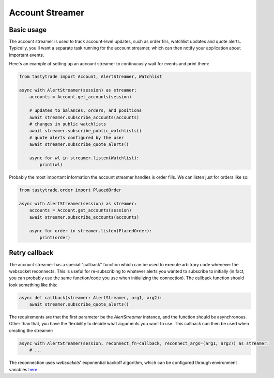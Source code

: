 Account Streamer
================

Basic usage
-----------

The account streamer is used to track account-level updates, such as order fills, watchlist updates and quote alerts.
Typically, you'll want a separate task running for the account streamer, which can then notify your application about important events.

Here's an example of setting up an account streamer to continuously wait for events and print them:

.. code-block:: python

    from tastytrade import Account, AlertStreamer, Watchlist

    async with AlertStreamer(session) as streamer:
        accounts = Account.get_accounts(session)

        # updates to balances, orders, and positions
        await streamer.subscribe_accounts(accounts)
        # changes in public watchlists
        await streamer.subscribe_public_watchlists()
        # quote alerts configured by the user
        await streamer.subscribe_quote_alerts()

        async for wl in streamer.listen(Watchlist):
            print(wl)

Probably the most important information the account streamer handles is order fills. We can listen just for orders like so:

.. code-block:: python

    from tastytrade.order import PlacedOrder

    async with AlertStreamer(session) as streamer:
        accounts = Account.get_accounts(session)
        await streamer.subscribe_accounts(accounts)

        async for order in streamer.listen(PlacedOrder):
            print(order)

Retry callback
--------------

The account streamer has a special "callback" function which can be used to execute arbitrary code whenever the websocket reconnects. This is useful for re-subscribing to whatever alerts you wanted to subscribe to initially (in fact, you can probably use the same function/code you use when initializing the connection).
The callback function should look something like this:

.. code-block:: python

    async def callback(streamer: AlertStreamer, arg1, arg2):
        await streamer.subscribe_quote_alerts()

The requirements are that the first parameter be the `AlertStreamer` instance, and the function should be asynchronous. Other than that, you have the flexibility to decide what arguments you want to use.
This callback can then be used when creating the streamer:

.. code-block:: python

    async with AlertStreamer(session, reconnect_fn=callback, reconnect_args=(arg1, arg2)) as streamer:
        # ...

The reconnection uses `websockets`' exponential backoff algorithm, which can be configured through environment variables `here <https://websockets.readthedocs.io/en/14.1/reference/variables.html>`_.
